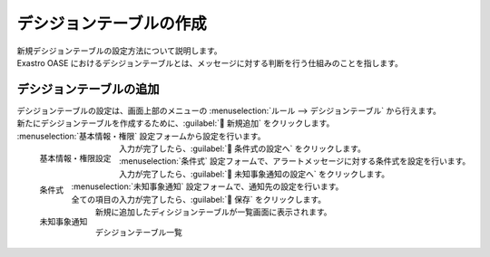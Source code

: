 ========================
デシジョンテーブルの作成
========================

| 新規デシジョンテーブルの設定方法について説明します。
| Exastro OASE におけるデシジョンテーブルとは、メッセージに対する判断を行う仕組みのことを指します。


デシジョンテーブルの追加
========================

| デシジョンテーブルの設定は、画面上部のメニューの :menuselection:`ルール --> デシジョンテーブル` から行えます。
| 新たにデシジョンテーブルを作成するために、:guilabel:` 新規追加` をクリックします。

| :menuselection:`基本情報・権限` 設定フォームから設定を行います。

.. figure:: ../images/quickstart/new_decision_table_01.png
   :width: 400px
   :align: left

   基本情報・権限設定

.. glossary::

   デシジョンテーブル名 : た
      | デシジョンテーブル名を入力して下さい。マルチバイト含む文字列の入力が可能です。
      |  :program:`新規デシジョンテーブル` として登録します。

   権限の設定 : か
      | グループに割り当てる権限を定義します。
      | クイックスタートでは全項目を更新可能に設定します。
  
      .. warning::
         | 簡単のために全ての項目に更新可能権限を割り当てています。
         | 本番で運用する際には、適切なグループの作成と権限の割当を行ってください。

.. raw:: html

   <div style="clear:both;"></div>

| 入力が完了したら、:guilabel:` 条件式の設定へ` をクリックします。
| :menuselection:`条件式` 設定フォームで、アラートメッセージに対する条件式を設定を行います。

.. figure:: ../images/quickstart/new_decision_table_02.png
   :width: 400px
   :align: left

   条件式

.. glossary::

   条件名 : さ
      | 条件に対する名前を入力して下さい。
      |  :program:`アラートメッセージ` として登録します。

   条件式 : さ
      | 条件式は、監視アプリケーションから取得したイベント(メッセージ)を評価するための式です。
      | デシジョンテーブルに記載の値との関係を表します。
      | アラートメッセージがこの条件式に一致する場合、Exastro OASE はアクションを実行します。
      |  :program:`正規表現に一致する` を選択します。


.. raw:: html

   <div style="clear:both;"></div>

| 入力が完了したら、:guilabel:` 未知事象通知の設定へ` をクリックします。
| :menuselection:`未知事象通知` 設定フォームで、通知先の設定を行います。

.. figure:: ../images/quickstart/new_decision_table_03.png
   :width: 400px
   :align: left

   未知事象通知

.. glossary::

   未知事象通知 : ま
      | 未知事象(ルールに定義されていないイベント)が発生した場合の通知先を設定します。
      |  :program:`通知しない` として登録します。

.. raw:: html

   <div style="clear:both;"></div>

| 全ての項目の入力が完了したら、:guilabel:` 保存` をクリックします。
| 新規に追加したディシジョンテーブルが一覧画面に表示されます。

.. figure:: ../images/quickstart/new_decision_table_04.png
   :width: 800px
   :align: center

   デシジョンテーブル一覧
